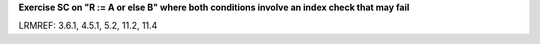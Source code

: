 **Exercise SC on "R := A or else B" where both conditions involve an index check that may fail**

LRMREF: 3.6.1, 4.5.1, 5.2, 11.2, 11.4
